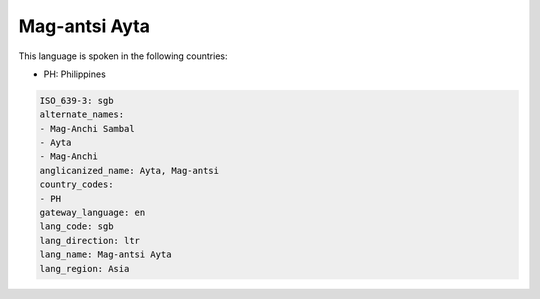 .. _sgb:

Mag-antsi Ayta
==============

This language is spoken in the following countries:

* PH: Philippines

.. code-block:: yaml

    ISO_639-3: sgb
    alternate_names:
    - Mag-Anchi Sambal
    - Ayta
    - Mag-Anchi
    anglicanized_name: Ayta, Mag-antsi
    country_codes:
    - PH
    gateway_language: en
    lang_code: sgb
    lang_direction: ltr
    lang_name: Mag-antsi Ayta
    lang_region: Asia
    
